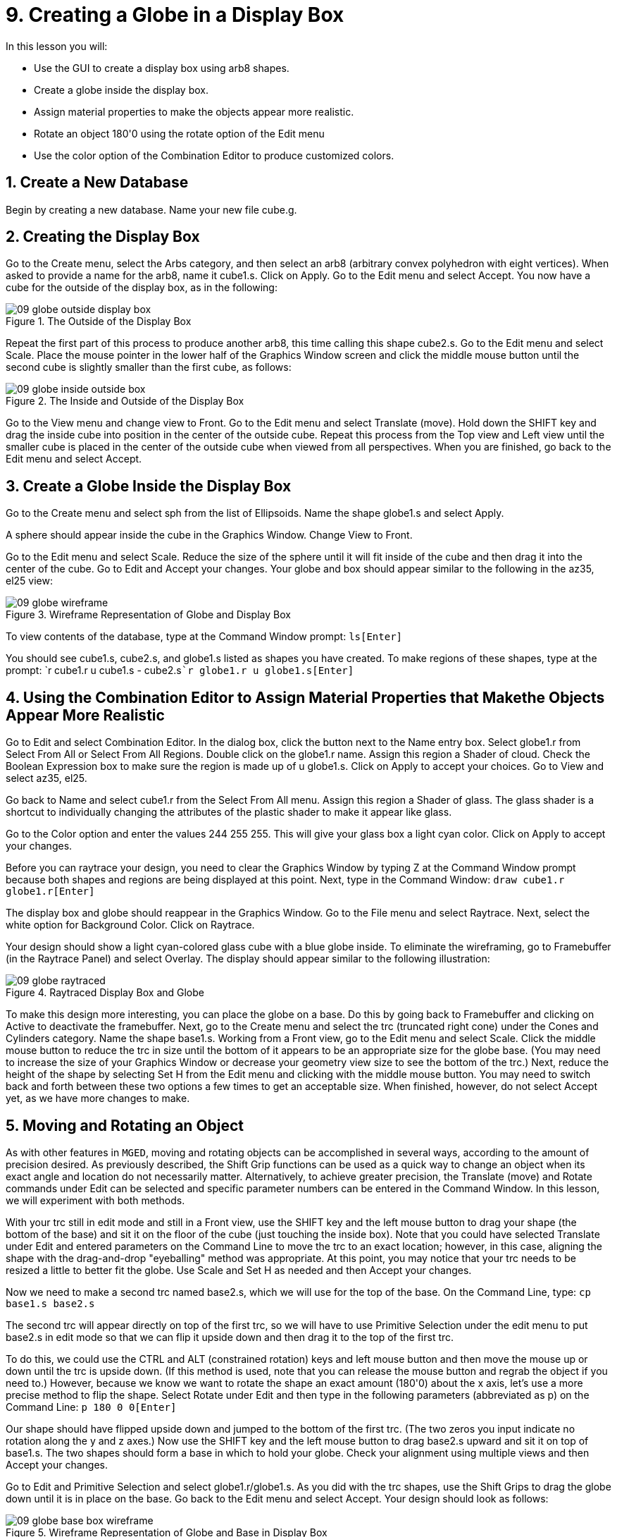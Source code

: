 = 9. Creating a Globe in a Display Box
:sectnums:

In this lesson you will:

* Use the GUI to create a display box using arb8 shapes.
* Create a globe inside the display box.
* Assign material properties to make the objects appear more
  realistic.
* Rotate an object 180'0 using the rotate option of the Edit menu
* Use the color option of the Combination Editor to produce customized
  colors.


[[_globe_in_display_newdb]]
== Create a New Database

Begin by creating a new database.  Name your new file cube.g.

[[_globe_create_display_box]]
== Creating the Display Box

Go to the Create menu, select the Arbs category, and then select an
arb8 (arbitrary convex polyhedron with eight vertices). When asked to
provide a name for the arb8, name it cube1.s.  Click on Apply.  Go to
the Edit menu and select Accept.  You now have a cube for the outside
of the display box, as in the following:

.The Outside of the Display Box
image::mged/09_globe_outside_display_box.png[]

Repeat the first part of this process to produce another arb8, this
time calling this shape cube2.s.  Go to the Edit menu and select
Scale.  Place the mouse pointer in the lower half of the Graphics
Window screen and click the middle mouse button until the second cube
is slightly smaller than the first cube, as follows:

.The Inside and Outside of the Display Box
image::mged/09_globe_inside_outside_box.png[]

Go to the View menu and change view to Front.  Go to the Edit menu and
select Translate (move). Hold down the SHIFT key and drag the inside
cube into position in the center of the outside cube.  Repeat this
process from the Top view and Left view until the smaller cube is
placed in the center of the outside cube when viewed from all
perspectives.  When you are finished, go back to the Edit menu and
select Accept.

[[_create_globe_in_box]]
== Create a Globe Inside the Display Box

Go to the Create menu and select sph from the list of Ellipsoids.
Name the shape globe1.s and select Apply.

A sphere should appear inside the cube in the Graphics Window.  Change
View to Front.

Go to the Edit menu and select Scale.  Reduce the size of the sphere
until it will fit inside of the cube and then drag it into the center
of the cube.  Go to Edit and Accept your changes.  Your globe and box
should appear similar to the following in the az35, el25 view:

.Wireframe Representation of Globe and Display Box
image::mged/09_globe_wireframe.png[]

To view contents of the database, type at the Command Window prompt:
`ls[Enter]`

You should see cube1.s, cube2.s, and globe1.s listed as shapes you
have created.  To make regions of these shapes, type at the prompt: `r
cube1.r u cube1.s - cube2.s[Enter]```r globe1.r u globe1.s[Enter]``

[[_globe_assign_mater_prop]]
== Using the Combination Editor to Assign Material Properties that Makethe Objects Appear More Realistic

Go to Edit and select Combination Editor.  In the dialog box, click
the button next to the Name entry box.  Select globe1.r from Select
From All or Select From All Regions.  Double click on the globe1.r
name.  Assign this region a Shader of cloud.  Check the Boolean
Expression box to make sure the region is made up of u globe1.s.
Click on Apply to accept your choices.  Go to View and select az35,
el25.

Go back to Name and select cube1.r from the Select From All menu.
Assign this region a Shader of glass.  The glass shader is a shortcut
to individually changing the attributes of the plastic shader to make
it appear like glass.

Go to the Color option and enter the values 244 255 255.  This will
give your glass box a light cyan color.  Click on Apply to accept your
changes.

Before you can raytrace your design, you need to clear the Graphics
Window by typing Z at the Command Window prompt because both shapes
and regions are being displayed at this point.  Next, type in the
Command Window: `draw cube1.r globe1.r[Enter]`

The display box and globe should reappear in the Graphics Window.  Go
to the File menu and select Raytrace.  Next, select the white option
for Background Color.  Click on Raytrace.

Your design should show a light cyan-colored glass cube with a blue globe inside.
To eliminate the wireframing, go to Framebuffer (in the Raytrace Panel) and select Overlay.
The display should appear similar to the following illustration: 

.Raytraced Display Box and Globe
image::mged/09_globe_raytraced.png[]

To make this design more interesting, you can place the globe on a
base.  Do this by going back to Framebuffer and clicking on Active to
deactivate the framebuffer.  Next, go to the Create menu and select
the trc (truncated right cone) under the Cones and Cylinders category.
Name the shape base1.s.  Working from a Front view, go to the Edit
menu and select Scale.  Click the middle mouse button to reduce the
trc in size until the bottom of it appears to be an appropriate size
for the globe base.  (You may need to increase the size of your
Graphics Window or decrease your geometry view size to see the bottom
of the trc.) Next, reduce the height of the shape by selecting Set H
from the Edit menu and clicking with the middle mouse button.  You may
need to switch back and forth between these two options a few times to
get an acceptable size.  When finished, however, do not select Accept
yet, as we have more changes to make.

[[_globe_move_rotate]]
== Moving and Rotating an Object

As with other features in [app]``MGED``, moving and rotating objects
can be accomplished in several ways, according to the amount of
precision desired.  As previously described, the Shift Grip functions
can be used as a quick way to change an object when its exact angle
and location do not necessarily matter.  Alternatively, to achieve
greater precision, the Translate (move) and Rotate commands under Edit
can be selected and specific parameter numbers can be entered in the
Command Window.  In this lesson, we will experiment with both methods.

With your trc still in edit mode and still in a Front view, use the
SHIFT key and the left mouse button to drag your shape (the bottom of
the base) and sit it on the floor of the cube (just touching the
inside box). Note that you could have selected Translate under Edit
and entered parameters on the Command Line to move the trc to an exact
location; however, in this case, aligning the shape with the
drag-and-drop "eyeballing" method was appropriate.  At this point, you
may notice that your trc needs to be resized a little to better fit
the globe.  Use Scale and Set H as needed and then Accept your
changes.

Now we need to make a second trc named base2.s, which we will use for
the top of the base.  On the Command Line, type: `cp base1.s base2.s`

The second trc will appear directly on top of the first trc, so we
will have to use Primitive Selection under the edit menu to put
base2.s in edit mode so that we can flip it upside down and then drag
it to the top of the first trc.

To do this, we could use the CTRL and ALT (constrained rotation) keys
and left mouse button and then move the mouse up or down until the trc
is upside down.  (If this method is used, note that you can release
the mouse button and regrab the object if you need to.) However,
because we know we want to rotate the shape an exact amount (180'0)
about the x axis, let's use a more precise method to flip the shape.
Select Rotate under Edit and then type in the following parameters
(abbreviated as p) on the Command Line: `p 180 0 0[Enter]`

Our shape should have flipped upside down and jumped to the bottom of
the first trc.  (The two zeros you input indicate no rotation along
the y and z axes.) Now use the SHIFT key and the left mouse button to
drag base2.s upward and sit it on top of base1.s.  The two shapes
should form a base in which to hold your globe.  Check your alignment
using multiple views and then Accept your changes.

Go to Edit and Primitive Selection and select globe1.r/globe1.s.  As
you did with the trc shapes, use the Shift Grips to drag the globe
down until it is in place on the base.  Go back to the Edit menu and
select Accept.  Your design should look as follows:

.Wireframe Representation of Globe and Base in Display Box
image::mged/09_globe_base_box_wireframe.png[]

To make a region of the base, type in the Command Window: `r base1.r u
base1.s u base2.s[Enter]`

[[_globe_use_color_tool]]
== Use the Color Tool of the Combination Editor to Produce CustomizedColors.

In the Combination Editor window, click the button to the right of the
Name entry box and then Select From All.  Choose base1.r.  Assign the
base a Shader of plastic.  In the Color box, enter the numbers: `217
217 217`

Apply your changes.  Before you can raytrace your completed design,
you must first clear the Graphics Window and rebuild your design by
typing at the Command Window prompt: `Z[Enter]```draw cube1.r globe1.r
base1.r[Enter]``

Change your view to az35, el25 and then raytrace your design, which
should appear similar to the following:

image::mged/09_globe_base_box_raytraced.png[]


[[_globe_in_display_box_review]]
== Review

In this lesson, you:

* Used the GUI to create a display box using arb8 shapes.
* Created a globe inside the display box.
* Used the Combination Editor to assign material properties that make
  the objects appear more realistic.
* Rotated an object 180'0 using the rotate option of the Edit menu.
* Used the color option of the Combination Editor to produce
  customized colors.
